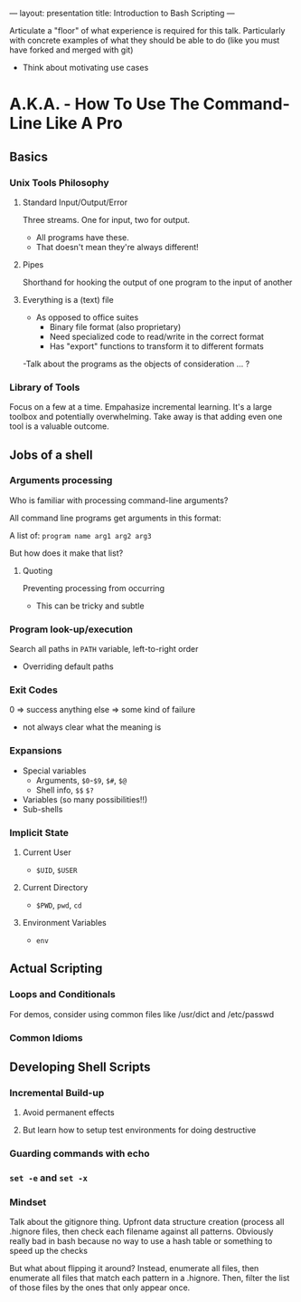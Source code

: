 ---
layout: presentation
title: Introduction to Bash Scripting
---

Articulate a "floor" of what experience is required for this talk.
Particularly with concrete examples of what they should be able to do
(like you must have forked and merged with git)

- Think about motivating use cases

* A.K.A. - How To Use The Command-Line Like A Pro

** Basics

*** Unix Tools Philosophy

**** Standard Input/Output/Error

Three streams. One for input, two for output.
- All programs have these.
- That doesn't mean they're always different!


**** Pipes

Shorthand for hooking the output of one program to the input of
another


**** Everything is a (text) file

- As opposed to office suites
  - Binary file format (also proprietary)
  - Need specialized code to read/write in the correct format
  - Has "export" functions to transform it to different formats

-Talk about the programs as the objects of consideration ... ?


*** Library of Tools

Focus on a few at a time.  Empahasize incremental learning.  It's a
large toolbox and potentially overwhelming.  Take away is that adding
even one tool is a valuable outcome.


** Jobs of a shell

*** Arguments processing

Who is familiar with processing command-line arguments?

All command line programs get arguments in this format:

A list of: ~program name arg1 arg2 arg3~

But how does it make that list?


**** Quoting

Preventing processing from occurring

- This can be tricky and subtle


*** Program look-up/execution

Search all paths in ~PATH~ variable, left-to-right order

- Overriding default paths


*** Exit Codes

0 => success
anything else => some kind of failure

- not always clear what the meaning is


*** Expansions

- Special variables
  - Arguments, ~$0~-~$9~, ~$#~, ~$@~
  - Shell info, ~$$~ ~$?~
- Variables (so many possibilities!!)
- Sub-shells


*** Implicit State

**** Current User

- ~$UID~, ~$USER~


**** Current Directory

- ~$PWD~, ~pwd~, ~cd~


**** Environment Variables

- ~env~


** Actual Scripting

*** Loops and Conditionals

For demos, consider using common files like /usr/dict and /etc/passwd

*** Common Idioms

** Developing Shell Scripts

*** Incremental Build-up

**** Avoid permanent effects

**** But learn how to setup test environments for doing destructive

*** Guarding commands with echo

*** ~set -e~ and ~set -x~

*** Mindset

Talk about the gitignore thing.  Upfront data structure creation
(process all .hignore files, then check each filename against all
patterns.  Obviously really bad in bash because no way to use a hash
table or something to speed up the checks

But what about flipping it around? Instead, enumerate all files, then
enumerate all files that match each pattern in a .hignore.  Then,
filter the list of those files by the ones that only appear once.
